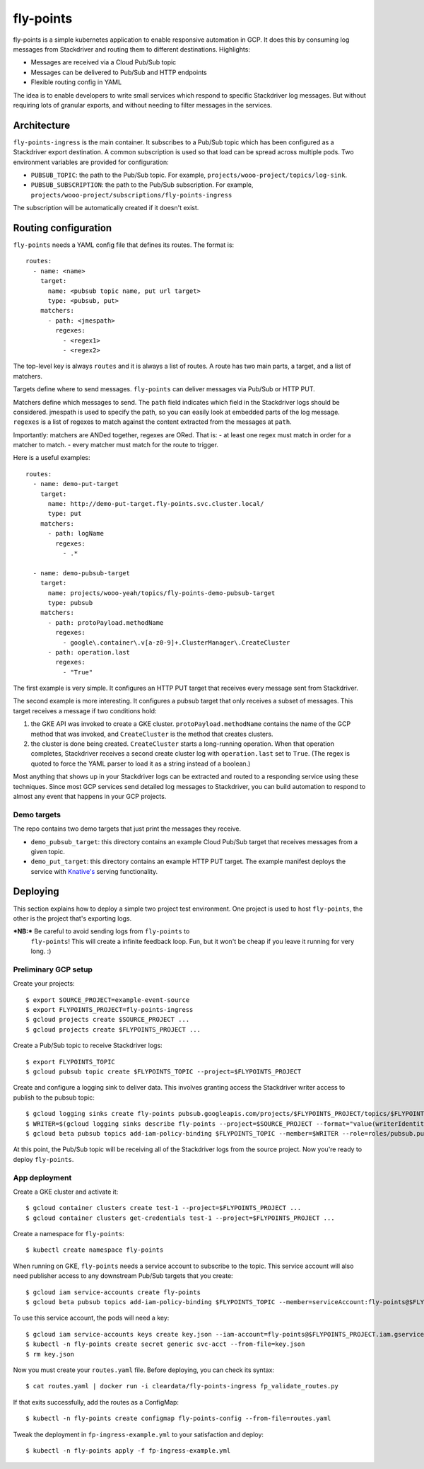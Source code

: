 ==========
fly-points
==========

fly-points is a simple kubernetes application to enable responsive
automation in GCP.  It does this by consuming log messages from
Stackdriver and routing them to different destinations.  Highlights:

* Messages are received via a Cloud Pub/Sub topic

* Messages can be delivered to Pub/Sub and HTTP endpoints

* Flexible routing config in YAML


The idea is to enable developers to write small services which respond
to specific Stackdriver log messages.  But without requiring lots of
granular exports, and without needing to filter messages in the
services.


Architecture
============

``fly-points-ingress`` is the main container.  It subscribes to a
Pub/Sub topic which has been configured as a Stackdriver export
destination.  A common subscription is used so that load can be spread
across multiple pods.  Two environment variables are provided for
configuration:

* ``PUBSUB_TOPIC``: the path to the Pub/Sub topic.  For example,
  ``projects/wooo-project/topics/log-sink``.

* ``PUBSUB_SUBSCRIPTION``: the path to the Pub/Sub subscription.  For
  example, ``projects/wooo-project/subscriptions/fly-points-ingress``

The subscription will be automatically created if it doesn't exist.


Routing configuration
=====================

``fly-points`` needs a YAML config file that defines its routes.  The
format is::

    routes:
      - name: <name>
        target:
          name: <pubsub topic name, put url target>
          type: <pubsub, put>
        matchers:
          - path: <jmespath>
            regexes:
              - <regex1>
              - <regex2>


The top-level key is always ``routes`` and it is always a list of
routes.  A route has two main parts, a target, and a list of matchers.

Targets define where to send messages.  ``fly-points`` can deliver
messages via Pub/Sub or HTTP PUT.

Matchers define which messages to send.  The ``path`` field indicates
which field in the Stackdriver logs should be considered.  jmespath is
used to specify the path, so you can easily look at embedded parts of
the log message.  ``regexes`` is a list of regexes to match against
the content extracted from the messages at ``path``.

Importantly: matchers are ANDed together, regexes are ORed.  That is:
- at least one regex must match in order for a matcher to match.
- every matcher must match for the route to trigger.


Here is a useful examples::

  routes:
    - name: demo-put-target
      target:
        name: http://demo-put-target.fly-points.svc.cluster.local/
        type: put
      matchers:
        - path: logName
          regexes:
            - .*

    - name: demo-pubsub-target
      target:
        name: projects/wooo-yeah/topics/fly-points-demo-pubsub-target
        type: pubsub
      matchers:
        - path: protoPayload.methodName
          regexes:
            - google\.container\.v[a-z0-9]+.ClusterManager\.CreateCluster
	- path: operation.last
	  regexes:
	    - "True"


The first example is very simple.  It configures an HTTP PUT target
that receives every message sent from Stackdriver.

The second example is more interesting.  It configures a pubsub target
that only receives a subset of messages.  This target receives a
message if two conditions hold:

#. the GKE API was invoked to create a GKE cluster.
   ``protoPayload.methodName`` contains the name of the GCP method
   that was invoked, and ``CreateCluster`` is the method that creates
   clusters.
   
#. the cluster is done being created.  ``CreateCluster`` starts a
   long-running operation.  When that operation completes, Stackdriver
   receives a second create cluster log with ``operation.last`` set to
   ``True``.  (The regex is quoted to force the YAML parser to load it
   as a string instead of a boolean.)


Most anything that shows up in your Stackdriver logs can be extracted
and routed to a responding service using these techniques.  Since most
GCP services send detailed log messages to Stackdriver, you can build
automation to respond to almost any event that happens in your GCP
projects.


Demo targets
------------

The repo contains two demo targets that just print the messages they
receive.

* ``demo_pubsub_target``: this directory contains an example Cloud
  Pub/Sub target that receives messages from a given topic.

* ``demo_put_target``: this directory contains an example HTTP PUT
  target.  The example manifest deploys the service with `Knative's
  <https://github.com/knative/serving>`_ serving functionality.

   
Deploying
=========

This section explains how to deploy a simple two project test
environment.  One project is used to host ``fly-points``, the other is
the project that's exporting logs.

***NB:*** Be careful to avoid sending logs from ``fly-points`` to
 ``fly-points``!  This will create a infinite feedback loop.  Fun, but
 it won't be cheap if you leave it running for very long.  :)
 

Preliminary GCP setup
---------------------

Create your projects::

  $ export SOURCE_PROJECT=example-event-source
  $ export FLYPOINTS_PROJECT=fly-points-ingress
  $ gcloud projects create $SOURCE_PROJECT ...
  $ gcloud projects create $FLYPOINTS_PROJECT ...


Create a Pub/Sub topic to receive Stackdriver logs::

  $ export FLYPOINTS_TOPIC
  $ gcloud pubsub topic create $FLYPOINTS_TOPIC --project=$FLYPOINTS_PROJECT


Create and configure a logging sink to deliver data.  This involves
granting access the Stackdriver writer access to publish to the pubsub
topic::

  $ gcloud logging sinks create fly-points pubsub.googleapis.com/projects/$FLYPOINTS_PROJECT/topics/$FLYPOINTS_TOPIC --project=$SOURCE_PROJECT
  $ WRITER=$(gcloud logging sinks describe fly-points --project=$SOURCE_PROJECT --format="value(writerIdentity)")
  $ gcloud beta pubsub topics add-iam-policy-binding $FLYPOINTS_TOPIC --member=$WRITER --role=roles/pubsub.publisher --project=$FLYPOINTS_PROJECT


At this point, the Pub/Sub topic will be receiving all of the
Stackdriver logs from the source project.  Now you're ready to deploy
``fly-points``.


App deployment
--------------

Create a GKE cluster and activate it::

  $ gcloud container clusters create test-1 --project=$FLYPOINTS_PROJECT ...
  $ gcloud container clusters get-credentials test-1 --project=$FLYPOINTS_PROJECT ...


Create a namespace for ``fly-points``::

  $ kubectl create namespace fly-points


When running on GKE, ``fly-points`` needs a service account to
subscribe to the topic.  This service account will also need publisher
access to any downstream Pub/Sub targets that you create::

  $ gcloud iam service-accounts create fly-points
  $ gcloud beta pubsub topics add-iam-policy-binding $FLYPOINTS_TOPIC --member=serviceAccount:fly-points@$FLYPOINTS_PROJECT.iam.gserviceaccount.com --role=roles/pubsub.subscriber --project=$FLYPOINTS_PROJECT


To use this service account, the pods will need a key::

  $ gcloud iam service-accounts keys create key.json --iam-account=fly-points@$FLYPOINTS_PROJECT.iam.gserviceaccount.com
  $ kubectl -n fly-points create secret generic svc-acct --from-file=key.json
  $ rm key.json


Now you must create your ``routes.yaml`` file.  Before deploying, you
can check its syntax::

  $ cat routes.yaml | docker run -i cleardata/fly-points-ingress fp_validate_routes.py


If that exits successfully, add the routes as a ConfigMap::

  $ kubectl -n fly-points create configmap fly-points-config --from-file=routes.yaml


Tweak the deployment in ``fp-ingress-example.yml`` to your
satisfaction and deploy::

  $ kubectl -n fly-points apply -f fp-ingress-example.yml
